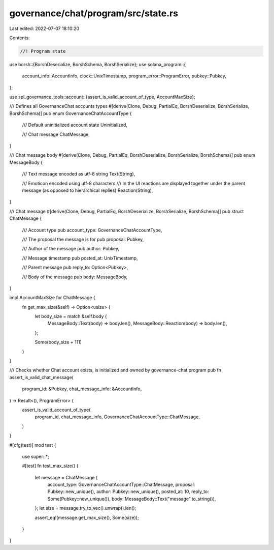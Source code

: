 governance/chat/program/src/state.rs
====================================

Last edited: 2022-07-07 18:10:20

Contents:

.. code-block:: rs

    //! Program state

use borsh::{BorshDeserialize, BorshSchema, BorshSerialize};
use solana_program::{
    account_info::AccountInfo, clock::UnixTimestamp, program_error::ProgramError, pubkey::Pubkey,
};

use spl_governance_tools::account::{assert_is_valid_account_of_type, AccountMaxSize};

/// Defines all GovernanceChat accounts types
#[derive(Clone, Debug, PartialEq, BorshDeserialize, BorshSerialize, BorshSchema)]
pub enum GovernanceChatAccountType {
    /// Default uninitialized account state
    Uninitialized,

    /// Chat message
    ChatMessage,
}

/// Chat message body
#[derive(Clone, Debug, PartialEq, BorshDeserialize, BorshSerialize, BorshSchema)]
pub enum MessageBody {
    /// Text message encoded as utf-8 string
    Text(String),

    /// Emoticon encoded using utf-8 characters
    /// In the UI reactions are displayed together under the parent message (as opposed to hierarchical replies)
    Reaction(String),
}

/// Chat message
#[derive(Clone, Debug, PartialEq, BorshDeserialize, BorshSerialize, BorshSchema)]
pub struct ChatMessage {
    /// Account type
    pub account_type: GovernanceChatAccountType,

    /// The proposal the message is for
    pub proposal: Pubkey,

    /// Author of the message
    pub author: Pubkey,

    /// Message timestamp
    pub posted_at: UnixTimestamp,

    /// Parent message
    pub reply_to: Option<Pubkey>,

    /// Body of the message
    pub body: MessageBody,
}

impl AccountMaxSize for ChatMessage {
    fn get_max_size(&self) -> Option<usize> {
        let body_size = match &self.body {
            MessageBody::Text(body) => body.len(),
            MessageBody::Reaction(body) => body.len(),
        };

        Some(body_size + 111)
    }
}

/// Checks whether Chat account exists, is initialized and  owned by governance-chat program
pub fn assert_is_valid_chat_message(
    program_id: &Pubkey,
    chat_message_info: &AccountInfo,
) -> Result<(), ProgramError> {
    assert_is_valid_account_of_type(
        program_id,
        chat_message_info,
        GovernanceChatAccountType::ChatMessage,
    )
}

#[cfg(test)]
mod test {

    use super::*;

    #[test]
    fn test_max_size() {
        let message = ChatMessage {
            account_type: GovernanceChatAccountType::ChatMessage,
            proposal: Pubkey::new_unique(),
            author: Pubkey::new_unique(),
            posted_at: 10,
            reply_to: Some(Pubkey::new_unique()),
            body: MessageBody::Text("message".to_string()),
        };
        let size = message.try_to_vec().unwrap().len();

        assert_eq!(message.get_max_size(), Some(size));
    }
}


